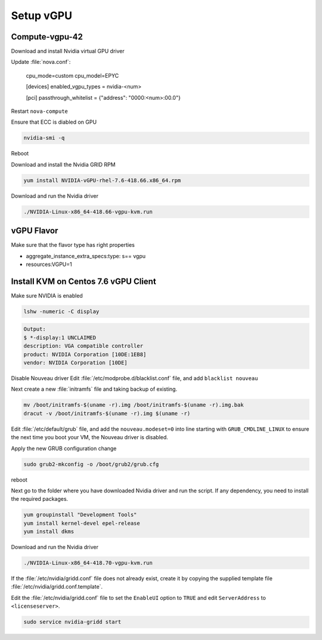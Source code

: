 ===========
Setup vGPU 
===========

Compute-vgpu-42
---------------

Download and install Nvidia virtual GPU driver 

Update :file:`nova.conf`:

	cpu_mode=custom
	cpu_model=EPYC

	[devices]
	enabled_vgpu_types = nvidia-<num>

	[pci]
	passthrough_whitelist = {"address": "0000:<num>:00.0"}

Restart ``nova-compute``

Ensure that ECC is diabled on GPU

.. code:: bash

	nvidia-smi -q

Reboot

Download and install the Nvidia GRID RPM

.. code:: bash

	yum install NVIDIA-vGPU-rhel-7.6-418.66.x86_64.rpm

Download and run the Nvidia driver

.. code:: bash

	./NVIDIA-Linux-x86_64-418.66-vgpu-kvm.run

vGPU Flavor
-----------
Make sure that the flavor type has right properties

- aggregate_instance_extra_specs:type: s== vgpu

- resources:VGPU=1

Install KVM on Centos 7.6 vGPU Client
-------------------------------------

Make sure NVIDIA is enabled

.. code:: bash

	lshw -numeric -C display 

.. code:: bash

	Output:
	$ *-display:1 UNCLAIMED
	description: VGA compatible controller
	product: NVIDIA Corporation [10DE:1EB8]
	vendor: NVIDIA Corporation [10DE]

Disable Nouveau driver 
Edit :file:`/etc/modprobe.d/blacklist.conf` file, and add ``blacklist nouveau``

Next create a new :file:`initramfs` file and taking backup of existing.

.. code:: bash

	mv /boot/initramfs-$(uname -r).img /boot/initramfs-$(uname -r).img.bak  
	dracut -v /boot/initramfs-$(uname -r).img $(uname -r)

Edit :file:`/etc/default/grub` file, and add the ``nouveau.modeset=0`` into line starting with ``GRUB_CMDLINE_LINUX`` to ensure the next time you boot your VM, the Nouveau driver is disabled.

Apply the new GRUB configuration change

.. code:: bash

	sudo grub2-mkconfig -o /boot/grub2/grub.cfg

reboot

Next go to the folder where you have downloaded Nvidia driver and run the script. If any dependency, you need to install the required packages.

.. code:: bash

	yum groupinstall "Development Tools"
	yum install kernel-devel epel-release
	yum install dkms

Download and run the Nvidia driver

.. code:: bash

	./NVIDIA-Linux-x86_64-418.70-vgpu-kvm.run

If the :file:`/etc/nvidia/gridd.conf` file does not already exist, create it by copying the supplied template file :file:`/etc/nvidia/gridd.conf.template`.

Edit the :file:`/etc/nvidia/gridd.conf` file to set the ``EnableUI`` option to ``TRUE``
and edit ``ServerAddress`` to ``<licenseserver>``.

.. code:: bash

	sudo service nvidia-gridd start
